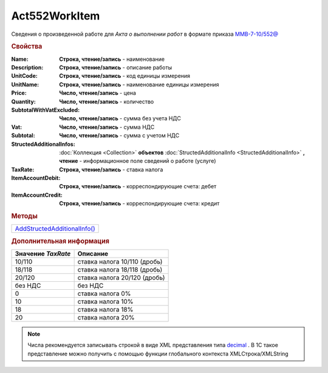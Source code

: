 Act552WorkItem
===============

Сведения о произведенной работе для *Акта о выполнении работ* в формате приказа `ММВ-7-10/552@ <https://normativ.kontur.ru/document?moduleId=1&documentId=265283>`_

.. rubric:: Свойства

:Name:
  **Строка, чтение/запись** - наименование

:Description:
  **Строка, чтение/запись** - описание работы

:UnitCode:
  **Строка, чтение/запись** - код единицы измерения

:UnitName:
  **Строка, чтение/запись** - наименование единицы измерения

:Price:
  **Число, чтение/запись** - цена

:Quantity:
  **Число, чтение/запись** - количество

:SubtotalWithVatExcluded:
  **Число, чтение/запись** - сумма без учета НДС

:Vat:
  **Число, чтение/запись** - сумма НДС

:Subtotal:
  **Число, чтение/запись** - сумма с учетом НДС

:StructedAdditionalInfos:
  :doc:`Коллекция <Collection>` **объектов** :doc:`StructedAdditionalInfo <StructedAdditionalInfo>` **, чтение** - информационное поле сведений о работе (услуге)

:TaxRate:
  **Строка, чтение/запись** - ставка налога

:ItemAccountDebit:
  **Строка, чтение/запись** - корреспондирующие счета: дебет

:ItemAccountCredit:
  **Строка, чтение/запись** - корреспондирующие счета: кредит


.. rubric:: Методы

+---------------------------------------------+
| |Act552WorkItem-AddStructedAdditionalInfo|_ |
+---------------------------------------------+

.. |Act552WorkItem-AddStructedAdditionalInfo| replace:: AddStructedAdditionalInfo()



.. _Act552WorkItem-AddStructedAdditionalInfo:
.. method:: Act552WorkItem.AddStructedAdditionalInfo()

  Добавляет :doc:`новый элемент <StructedAdditionalInfo>` в коллекцию *StructedAdditionalInfos* и возвращает его


.. rubric:: Дополнительная информация

================== ============================
Значение *TaxRate* Описание
================== ============================
10/110             ставка налога 10/110 (дробь)
18/118             ставка налога 18/118 (дробь)
20/120             ставка налога 20/120 (дробь)
без НДС            без НДС
0                  ставка налога 0%
10                 ставка налога 10%
18                 ставка налога 18%
20                 ставка налога 20%
================== ============================

.. note:: Числа рекомендуется записывать строкой в виде XML представления типа `decimal <http://www.w3.org/TR/xmlschema-2/#decimal>`_ .
  В 1С такое представление можно получить с помощью функции глобального контекста XMLСтрока/XMLString

